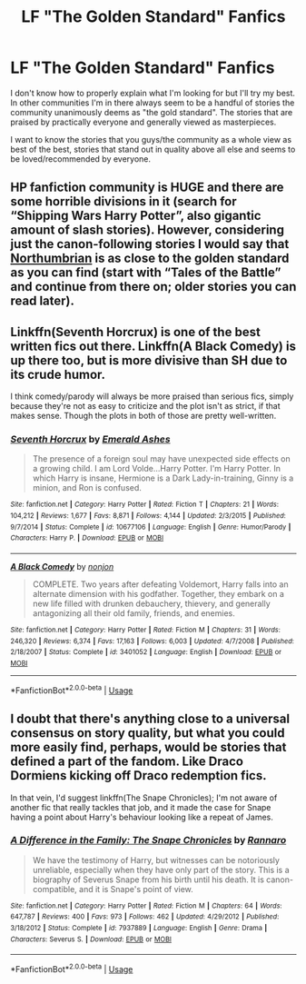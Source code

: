 #+TITLE: LF "The Golden Standard" Fanfics

* LF "The Golden Standard" Fanfics
:PROPERTIES:
:Author: Astrayyaa
:Score: 1
:DateUnix: 1597420734.0
:DateShort: 2020-Aug-14
:FlairText: Request
:END:
I don't know how to properly explain what I'm looking for but I'll try my best. In other communities I'm in there always seem to be a handful of stories the community unanimously deems as "the gold standard". The stories that are praised by practically everyone and generally viewed as masterpieces.

I want to know the stories that you guys/the community as a whole view as best of the best, stories that stand out in quality above all else and seems to be loved/recommended by everyone.


** HP fanfiction community is HUGE and there are some horrible divisions in it (search for “Shipping Wars Harry Potter”, also gigantic amount of slash stories). However, considering just the canon-following stories I would say that [[https://archiveofourown.org/series/103340][Northumbrian]] is as close to the golden standard as you can find (start with “Tales of the Battle” and continue from there on; older stories you can read later).
:PROPERTIES:
:Author: ceplma
:Score: 6
:DateUnix: 1597421912.0
:DateShort: 2020-Aug-14
:END:


** Linkffn(Seventh Horcrux) is one of the best written fics out there. Linkffn(A Black Comedy) is up there too, but is more divisive than SH due to its crude humor.

I think comedy/parody will always be more praised than serious fics, simply because they're not as easy to criticize and the plot isn't as strict, if that makes sense. Though the plots in both of those are pretty well-written.
:PROPERTIES:
:Author: darkpothead
:Score: 1
:DateUnix: 1597457937.0
:DateShort: 2020-Aug-15
:END:

*** [[https://www.fanfiction.net/s/10677106/1/][*/Seventh Horcrux/*]] by [[https://www.fanfiction.net/u/4112736/Emerald-Ashes][/Emerald Ashes/]]

#+begin_quote
  The presence of a foreign soul may have unexpected side effects on a growing child. I am Lord Volde...Harry Potter. I'm Harry Potter. In which Harry is insane, Hermione is a Dark Lady-in-training, Ginny is a minion, and Ron is confused.
#+end_quote

^{/Site/:} ^{fanfiction.net} ^{*|*} ^{/Category/:} ^{Harry} ^{Potter} ^{*|*} ^{/Rated/:} ^{Fiction} ^{T} ^{*|*} ^{/Chapters/:} ^{21} ^{*|*} ^{/Words/:} ^{104,212} ^{*|*} ^{/Reviews/:} ^{1,677} ^{*|*} ^{/Favs/:} ^{8,871} ^{*|*} ^{/Follows/:} ^{4,144} ^{*|*} ^{/Updated/:} ^{2/3/2015} ^{*|*} ^{/Published/:} ^{9/7/2014} ^{*|*} ^{/Status/:} ^{Complete} ^{*|*} ^{/id/:} ^{10677106} ^{*|*} ^{/Language/:} ^{English} ^{*|*} ^{/Genre/:} ^{Humor/Parody} ^{*|*} ^{/Characters/:} ^{Harry} ^{P.} ^{*|*} ^{/Download/:} ^{[[http://www.ff2ebook.com/old/ffn-bot/index.php?id=10677106&source=ff&filetype=epub][EPUB]]} ^{or} ^{[[http://www.ff2ebook.com/old/ffn-bot/index.php?id=10677106&source=ff&filetype=mobi][MOBI]]}

--------------

[[https://www.fanfiction.net/s/3401052/1/][*/A Black Comedy/*]] by [[https://www.fanfiction.net/u/649528/nonjon][/nonjon/]]

#+begin_quote
  COMPLETE. Two years after defeating Voldemort, Harry falls into an alternate dimension with his godfather. Together, they embark on a new life filled with drunken debauchery, thievery, and generally antagonizing all their old family, friends, and enemies.
#+end_quote

^{/Site/:} ^{fanfiction.net} ^{*|*} ^{/Category/:} ^{Harry} ^{Potter} ^{*|*} ^{/Rated/:} ^{Fiction} ^{M} ^{*|*} ^{/Chapters/:} ^{31} ^{*|*} ^{/Words/:} ^{246,320} ^{*|*} ^{/Reviews/:} ^{6,374} ^{*|*} ^{/Favs/:} ^{17,163} ^{*|*} ^{/Follows/:} ^{6,003} ^{*|*} ^{/Updated/:} ^{4/7/2008} ^{*|*} ^{/Published/:} ^{2/18/2007} ^{*|*} ^{/Status/:} ^{Complete} ^{*|*} ^{/id/:} ^{3401052} ^{*|*} ^{/Language/:} ^{English} ^{*|*} ^{/Download/:} ^{[[http://www.ff2ebook.com/old/ffn-bot/index.php?id=3401052&source=ff&filetype=epub][EPUB]]} ^{or} ^{[[http://www.ff2ebook.com/old/ffn-bot/index.php?id=3401052&source=ff&filetype=mobi][MOBI]]}

--------------

*FanfictionBot*^{2.0.0-beta} | [[https://github.com/tusing/reddit-ffn-bot/wiki/Usage][Usage]]
:PROPERTIES:
:Author: FanfictionBot
:Score: 2
:DateUnix: 1597457964.0
:DateShort: 2020-Aug-15
:END:


** I doubt that there's anything close to a universal consensus on story quality, but what you could more easily find, perhaps, would be stories that defined a part of the fandom. Like Draco Dormiens kicking off Draco redemption fics.

In that vein, I'd suggest linkffn(The Snape Chronicles); I'm not aware of another fic that really tackles that job, and it made the case for Snape having a point about Harry's behaviour looking like a repeat of James.
:PROPERTIES:
:Author: thrawnca
:Score: 1
:DateUnix: 1597547067.0
:DateShort: 2020-Aug-16
:END:

*** [[https://www.fanfiction.net/s/7937889/1/][*/A Difference in the Family: The Snape Chronicles/*]] by [[https://www.fanfiction.net/u/3824385/Rannaro][/Rannaro/]]

#+begin_quote
  We have the testimony of Harry, but witnesses can be notoriously unreliable, especially when they have only part of the story. This is a biography of Severus Snape from his birth until his death. It is canon-compatible, and it is Snape's point of view.
#+end_quote

^{/Site/:} ^{fanfiction.net} ^{*|*} ^{/Category/:} ^{Harry} ^{Potter} ^{*|*} ^{/Rated/:} ^{Fiction} ^{M} ^{*|*} ^{/Chapters/:} ^{64} ^{*|*} ^{/Words/:} ^{647,787} ^{*|*} ^{/Reviews/:} ^{400} ^{*|*} ^{/Favs/:} ^{973} ^{*|*} ^{/Follows/:} ^{462} ^{*|*} ^{/Updated/:} ^{4/29/2012} ^{*|*} ^{/Published/:} ^{3/18/2012} ^{*|*} ^{/Status/:} ^{Complete} ^{*|*} ^{/id/:} ^{7937889} ^{*|*} ^{/Language/:} ^{English} ^{*|*} ^{/Genre/:} ^{Drama} ^{*|*} ^{/Characters/:} ^{Severus} ^{S.} ^{*|*} ^{/Download/:} ^{[[http://www.ff2ebook.com/old/ffn-bot/index.php?id=7937889&source=ff&filetype=epub][EPUB]]} ^{or} ^{[[http://www.ff2ebook.com/old/ffn-bot/index.php?id=7937889&source=ff&filetype=mobi][MOBI]]}

--------------

*FanfictionBot*^{2.0.0-beta} | [[https://github.com/tusing/reddit-ffn-bot/wiki/Usage][Usage]]
:PROPERTIES:
:Author: FanfictionBot
:Score: 1
:DateUnix: 1597547083.0
:DateShort: 2020-Aug-16
:END:
